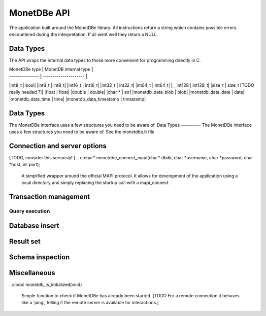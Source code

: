 MonetDBe API
============

The application built around the MonetDBe library. All instructions return a string which contains possible
errors encountered during the interpretation. If all went well they return a NULL.

Data Types
---------------
The API wraps the internal data types to those more convenient for programming directly in C.


| MonetDBe type   | MonetDB internal type |
| --------------- | --------------------- |
|int8_t  |  bool|
|int8_t  |  int8_t|
|int16_t  |  int16_t|
|int32_t  |  int32_t|
|int64_t  |  int64_t|
|__int128  |  int128_t|
|size_t  |  size_t      [TODO really needed ?]|
|float  |  float|
|double  |  double|
|char *  |  str|
|monetdb_data_blob  |  blob|
|monetdb_data_date  |  date|
|monetdb_data_time  |  time|
|monetdb_data_timestamp  |  timestamp|

Data Types
----------
The MonetDBe interface uses a few structures you need to be aware of.
Data Types
----------
The MonetDBe interface uses a few structures you need to be aware of.
See the monetdbe.h file

Connection and server options
---------------------------------
.. c:char* monetdbe_startup(char* dbdir, bool sequential);

    Initialize the database component. The dbname identifies the path to the directory holding the persistent data.
    It will be locked for exclusive access. An in-memory only database is created by passing a NULL argument.
    
    The sequential argument indicates [WHAT]

[TODO, consider this seriously!  ]
.. c:char* monetdbe_connect_mapi(char* dbdir, char *username, char *password, char *host, int port);

    A simplified wrapper around the official MAPI protocol. It allows for development of the application
    using a local directory and simply replacing the startup call with a mapi_connect.

.. c:char* monetdb_connect(monetdb_connection *conn);

    Create a separate connection channel with the database. Don't use it in parallel threads to submit
    queries, because they would become mangled and even could hang your application. 
    [TODO protect against it]


.. c:char* monetdb_disconnect(monetdb_connection *conn);

    From here on the connection can not be used anymore to pass queries or any pending result set is cleaned up.

.. c:char* monetdb_shutdown(void);

    Force a shutdown of the database server. This will not shutdown your application, you can simply restart
    the database server. However, be aware that the content of an ':inmemory:' database is discarded at shutdown.

Transaction management
---------------------
.. c: char* monetdb_get_autocommit(monetdb_connection conn, int* result);

    Retrieve the current transaction mode, i.e. 'autocommit' or 'no-autocommit' [TODO ?]

.. c:char *monetdb_set_autocommit(monetdb_connection conn, int value);

    Set the auto-commit mode to either true or false. An error is raised when you attempt
    to ...??


Query execution
______________
.. c:char* monetdb_query(monetdb_connection conn, char* query, monetdb_result** result, monetdb_cnt* affected_rows)

    The main query interface to the database kernel. The query should obey the MonetDB syntax. It returns a nested
    structure with the result set in binary form and the number of rows in the result set or affected by an update.

.. c:char* monetdb_prepare(monetdb_connection conn, char *query, monetdb_statement **stmt);

    Sent a query to the database server and prepare an execution plan. Its arguments should be passed when called.

.. c:char* monetdb_bind(monetdb_statement *stmt, void *data, size_t parameter_nr);

    Bind a local variable to a parameter in the prepared query structure. [TODO by pointer, do do you take a copy??]]

.. c:char* monetdb_execute(monetdb_statement *stmt, monetdb_result **result, monetdb_cnt* affected_rows);

    When all parameters are bound, the statement is executed by the database server. An error is thrown if the
    number of parameters does not match. 

.. c: char* monetdb_cleanup_statement(monetdb_connection conn, monetdb_statement *stmt);

    Remove the execution pland and all bound variables.


Database insert
--------------

.. c: char* monetdb_append(monetdb_connection conn, const char* schema, const char* table, monetdb_column **input, size_t column_count);

    The result set obtained from any query can be assigned to a new database table. [TODO which schema...]


Result set
----------
.. c: char* monetdb_result_fetch(monetdb_connection conn, monetdb_result *mres, monetdb_column** res, size_t column_index);

    Given a result set from a query obtain its structure as a collection of column descriptors. [TODO]



Schema inspection
----------------

.. c:char* monetdb_get_table(monetdb_connection conn, monetdb_table** table, const char* schema_name, const char* table_name);

    Retrieve the structure of the schema.table  into the monetdb_table structure.

.. c:char* monetdb_get_columns(monetdb_connection conn, const char* schema_name, const char *table_name, size_t *column_count, char ***column_names, int **column_types);

    Retrieve the details of each column.

Miscellaneous
-------------

..c:bool  monetdb_is_initialized(void)

    Simple function to check if MonetDBe has already been started. [TODO For a remote connection
    it behaves like a 'ping', telling if the remote server is available for interactions.]


